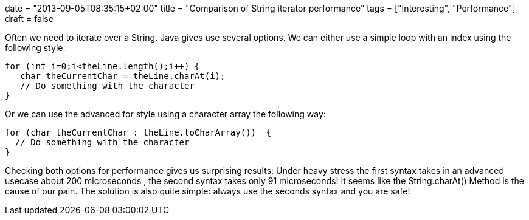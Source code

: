 +++
date = "2013-09-05T08:35:15+02:00"
title = "Comparison of String iterator performance"
tags = ["Interesting", "Performance"]
draft = false
+++

Often we need to iterate over a String. Java gives use several options. We can either use a simple loop with an index using the following style:

[source,java]
----
for (int i=0;i<theLine.length();i++) {
   char theCurrentChar = theLine.charAt(i);
   // Do something with the character
}
----
Or we can use the advanced for style using a character array the following way:

[source,java]
----
for (char theCurrentChar : theLine.toCharArray())  {
  // Do something with the character 
}
----
Checking both options for performance gives us surprising results: Under heavy stress the first syntax takes in an advanced usecase about 200 microseconds , the second syntax takes only 91 microseconds! It seems like the String.charAt() Method is the cause of our pain. The solution is also quite simple: always use the seconds syntax and you are safe!
